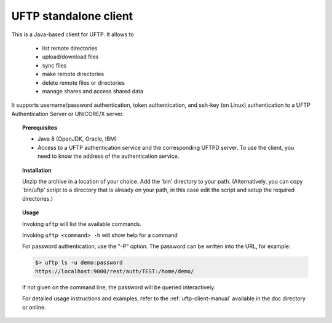 UFTP standalone client
======================

This is a Java-based client for UFTP. It allows to 

 * list remote directories
 * upload/download files
 * sync files
 * make remote directories
 * delete remote files or directories
 * manage shares and access shared data

It supports username/password authentication, token authentication,
and ssh-key (on Linux) authentication to a UFTP Authentication Server
or UNICORE/X server.


.. topic:: Prerequisites

	* Java 8 (OpenJDK, Oracle, IBM)
	
	* Access to a UFTP authentication service and the corresponding UFTPD server. To use the client, you need to know the address of the authentication service.


.. topic:: Installation

	Unzip the archive in a location of your choice. Add the 	'bin'
	directory to your path. (Alternatively, you can copy 	'bin/uftp' script
	to a directory that is already on your path, in this case
	edit the script and setup the required directories.)


.. topic:: Usage

	Invoking ``uftp`` will list the available commands.

	Invoking ``uftp <command> -h`` will show help for a command

	For password authentication, use the "-P" option. The password can be written into the URL, for example:

	.. code:: bash

		$> uftp ls -u demo:password
		https://localhost:9000/rest/auth/TEST:/home/demo/

	If not given on the command line, the password will be queried interactively.

	For detailed usage instructions and examples, refer to the :ref:`uftp-client-manual` available in the doc directory or online.

